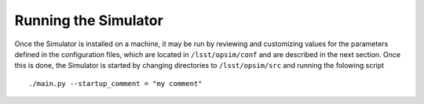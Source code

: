 .. _execution.rst:

********
Running the Simulator 
********

Once the Simulator is installed on a machine, it may be run by reviewing and customizing values for the parameters defined 
in the configuration files, which are located in ``/lsst/opsim/conf`` and are described in the next section. Once this is done, the Simulator is started by changing directories to ``/lsst/opsim/src`` and running the folowing script ::

./main.py --startup_comment = "my comment"

